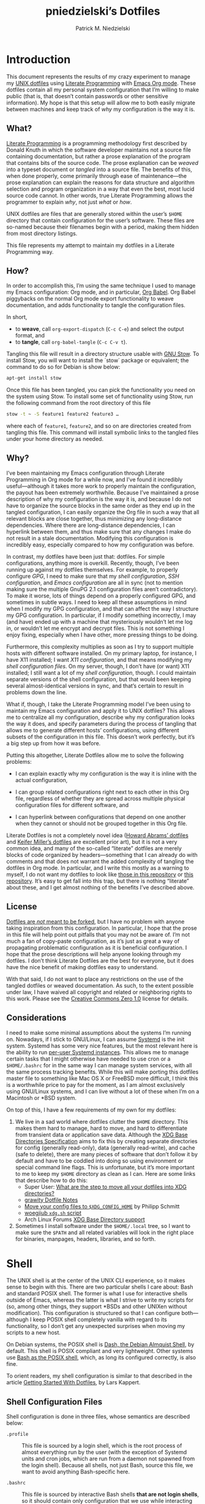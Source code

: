 #+TITLE:         pniedzielski’s Dotfiles
#+AUTHOR:        Patrick M. Niedzielski
#+EMAIL:         patrick@pniedzielski.net
#+DESCRIPTION:   Literate Dotfiles via Org-Mode

#+PROPERTY: header-args :comments no :mkdirp yes

* Introduction

  This document represents the results of my crazy experiment to manage my [[https://dotfiles.github.io/][UNIX
  dotfiles]] using [[https://en.wikipedia.org/wiki/Literate_programming][Literate Programming]] with [[http://orgmode.org/][Emacs Org mode]].  These dotfiles
  contain all my personal system configuration that I’m willing to make public
  (that is, that doesn’t contain passwords or other sensitive information).  My
  hope is that this setup will allow me to both easily migrate between machines
  and keep track of /why/ my configuration is the way it is.

** What?

   [[http://literateprogramming.com/][Literate Programming]] is a programming methodology first described by Donald
   Knuth in which the software developer maintains not a source file containing
   documentation, but rather a prose explanation of the program that contains
   bits of the source code.  The prose explanation can be /weaved/ into a
   typeset document or /tangled/ into a source file.  The benefits of this, when
   done properly, come primarily through ease of maintenance—the prose
   explanation can explain the reasons for data structure and algorithm
   selection and program organization in a way that even the best, most lucid
   source code cannot.  In other words, true Literate Programming allows the
   programmer to explain /why/, not just /what/ or /how/.

   UNIX dotfiles are files that are generally stored within the user’s ~$HOME~
   directory that contain configuration for the user’s software.  These files
   are so-named because their filenames begin with a period, making them hidden
   from most directory listings.

   This file represents my attempt to maintain my dotfiles in a Literate
   Programming way.

** How?

   In order to accomplish this, I’m using the same technique I used to manage my
   Emacs configuration: Org mode, and in particular, [[http://orgmode.org/worg/org-contrib/babel/intro.html][Org Babel]].  Org Babel
   piggybacks on the normal Org mode export functionality to weave
   documentation, and adds functionality to tangle the configuration files.

   In short,

   - to *weave*, call ~org-export-dispatch~ (~C-c C-e~) and select the output
     format, and
   - to *tangle*, call ~org-babel-tangle~ (~C-c C-v t~).

   Tangling this file will result in a directory structure usable with [[https://www.gnu.org/software/stow/][GNU
   Stow]].  To install Stow, you will want to install the `stow` package or
   equivalent; the command to do so for Debian is show below:

   #+BEGIN_SRC sh   :dir /sudo:localhost:/
   apt-get install stow
   #+END_SRC

   Once this file has been tangled, you can pick the functionality you need on
   the system using Stow.  To install some set of functionality using Stow, run
   the following command from the root directory of this file

   #+BEGIN_SRC sh
     stow -t ~ -S feature1 feature2 feature3 …
   #+END_SRC

   where each of ~feature1~, ~feature2~, and so on are directories created from
   tangling this file.  This command will install symbolic links to the tangled
   files under your home directory as needed.

** Why?

   I’ve been maintaining my Emacs configuration through Literate Programming in
   Org mode for a while now, and I’ve found it incredibly useful—although it
   takes more work to properly maintain the configuration, the payout has been
   extremely worthwhile.  Because I’ve maintained a prose description of why my
   configuration is the way it is, and because I do not have to organize the
   source blocks in the same order as they end up in the tangled configuration,
   I can easily organize the Org file in such a way that all relevant blocks are
   close together, thus minimizing any long-distance dependencies.  Where there
   are long-distance dependencies, I can hyperlink between them, and thus make
   sure that any changes I make do not result in a stale documentation.
   Modifying this configuration is incredibly easy, especially compared to how
   my configuration was before.

   In contrast, my dotfiles have been just that: dotfiles.  For simple
   configurations, anything more is overkill.  Recently, though, I’ve been
   running up against my dotfiles themselves.  For example, to properly
   configure [[*GnuPG][GPG]], I need to make sure that my [[*Shell][shell configuration]], [[*SSH][SSH
   configuration]], and [[*Emacs][Emacs configuration]] are all in sync (not to mention making
   sure the multiple GnuPG 2.1 configuration files aren’t contradictory).  To
   make it worse, lots of things depend on a properly configured GPG, and
   sometimes in subtle ways.  I need to keep all these assumptions in mind when
   I modify my GPG configuration, and that can affect the way I structure my GPG
   configuration.  In particular, if I modify something incorrectly, I may (and
   have) ended up with a machine that mysteriously wouldn’t let me log in, or
   wouldn’t let me encrypt and decrypt files.  This is not something I enjoy
   fixing, especially when I have other, more pressing things to be doing.

   Furthermore, this complexity multiplies as soon as I try to support multiple
   hosts with different software installed.  On my primary laptop, for instance,
   I have X11 installed; I want [[*X11][X11 configuration]], and that means modifying my
   [[*Shell][shell configuration files]].  On my server, though, I don’t have (or want) X11
   installed; I still want a lot of my [[*Shell][shell configuration]], though.  I could
   maintain separate versions of the shell configuration, but that would been
   keeping several almost-identical versions in sync, and that’s certain to
   result in problems down the line.

   What if, though, I take the Literate Programming model I’ve been using to
   maintain my Emacs configuration and apply it to UNIX dotfiles?  This allows
   me to centralize all my configuration, describe why my configuration looks
   the way it does, and specify parameters during the process of tangling that
   allows me to generate different hosts’ configurations, using different
   subsets of the configuration in this file.  This doesn’t work perfectly, but
   it’s a big step up from how it was before.

   Putting this altogether, Literate Dotfiles allow me to solve the following
   problems:

   - I can explain exactly why my configuration is the way it is inline with the
     actual configuration,

   - I can group related configurations right next to each other in this Org
     file, regardless of whether they are spread across multiple physical
     configuration files for different software, and

   - I can hyperlink between configurations that depend on one another when they
     cannot or should not be grouped together in this Org file.

   Literate Dotfiles is not a completely novel idea ([[https://github.com/howardabrams/dot-files][Howard Abrams’ dotfiles]] and
   [[http://keifer.link/projects/dotfiles/dotfiles.html][Keifer Miller’s dotfiles]] are excellent prior art), but it is not a very
   common idea, and many of the so-called “literate” dotfiles are merely blocks
   of code organized by headers—something that I can already do with comments
   and that does not warrant the added complexity of tangling the dotfiles in
   Org mode.  In particular, and I write this mostly as a warning to myself, I
   do not want my dotfiles to look like [[https://github.com/ivoarch/.dot-org-files][those in this repository]] or [[https://github.com/mgdelacroix/dotfiles][this
   repository]].  It’s easy to get fall into this trap, but there is nothing
   “literate” about these, and I get almost nothing of the benefits I’ve
   described above.

** License

   [[http://www.anishathalye.com/2014/08/03/managing-your-dotfiles/][Dotfiles are /not/ meant to be forked]], but I have no problem with anyone
   taking inspiration from this configuration.  In particular, I hope that the
   prose in this file will help point out pitfalls that you may not be aware of.
   I’m not much a fan of copy-paste configuration, as it’s just as great a way
   of propagating problematic configuration as it is beneficial configuration.
   I hope that the prose descriptions will help anyone looking through my
   dotfiles.  I don’t think Literate Dotfiles are the best for everyone, but it
   does have the nice benefit of making dotfiles easy to understand.

   [[http://i.creativecommons.org/p/zero/1.0/88x31.png]]

   With that said, I do not want to place any restrictions on the use of the
   tangled dotfiles or weaved documentation.  As such, to the extent possible
   under law, I have waived all copyright and related or neighboring rights to
   this work.  Please see the [[http://creativecommons.org/publicdomain/zero/1.0/][Creative Commons Zero 1.0]] license for details.

** Considerations

   I need to make some minimal assumptions about the systems I’m running on.
   Nowadays, if I stick to GNU/Linux, I can assume [[https://wiki.freedesktop.org/www/Software/systemd/][Systemd]] is the init system.
   Systemd has some very nice features, but the most relevant here is the
   ability to run [[https://wiki.archlinux.org/index.php/Systemd/User][per-user Systemd instances]].  This allows me to manage certain
   tasks that I might otherwise have needed to use cron or a ~$HOME/.bashrc~ for
   in the same way I can manage system services, with all the same process
   tracking benefits.  While this will make porting this dotfiles master file to
   something like Mac OS X or FreeBSD more difficult, I think this is a
   worthwhile price to pay for the moment, as I am almost exclusively using
   GNU/Linux systems, and I can live without a lot of these when I’m on a
   Macintosh or *BSD system.

   On top of this, I have a few requirements of my own for my dotfiles:

   1. We live in a sad world where dotfiles clutter the ~$HOME~ directory.  This
      makes them hard to manage, hard to move, and hard to differentiate from
      transient data or application save data.  Although the [[https://theos.kyriasis.com/~kyrias/basedir-spec.html][XDG Base
      Directories Specification]] aims to fix this by creating separate
      directories for config (generally read-only), data (generally read-write),
      and cache (safe to delete), there are many pieces of software that don’t
      follow it by default and have to be coddled into doing so using
      environment or special command line flags.  This is unfortunate, but it’s
      more important to me to keep my ~$HOME~ directory as clean as I can.  Here
      are some links that describe how to do this:
      - Super User: [[https://superuser.com/questions/874901/what-are-the-step-to-move-all-your-dotfiles-into-xdg-directories][What are the step to move all your dotfiles into XDG
        directories?]]
      - [[https://github.com/grawity/dotfiles/blob/master/.dotfiles.notes][grawity Dotfile Notes]]
      - [[https://lxl.io/xdg-config-home][Move your config files to ~$XDG_CONFIG_HOME~]] by Philipp Schmitt
      - [[https://github.com/woegjiub/.config/blob/master/sh/xdg.sh][woegjiub ~xdg.sh~ script]]
      - Arch Linux Forums [[https://wiki.archlinux.org/index.php/XDG_Base_Directory_support][XDG Base Directory support]]
   2. Sometimes I install software under the ~$HOME/.local~ tree, so I want to
      make sure the ~$PATH~ and all related variables will look in the right
      place for binaries, manpages, headers, libraries, and so forth.

* Shell

  The UNIX shell is at the center of the UNIX CLI experience, so it makes sense
  to begin with this.  There are two particular shells I care about: Bash and
  standard POSIX shell.  The former is what I use for interactive shells outside
  of Emacs, whereas the latter is what I strive to write my scripts for (so,
  among other things, they support *BSDs and other UNIXen without modification).
  This configuration is structured so that I can configure both—although I keep
  POSIX shell completely vanilla with regard to its functionality, so I don’t
  get any unexpected surprises when moving my scripts to a new host.

  On Debian systems, the POSIX shell is [[http://gondor.apana.org.au/~herbert/dash/][Dash, the Debian Almquist Shell]], by
  default.  This shell is POSIX compliant and very lightweight.  Other systems
  use [[https://www.gnu.org/software/bash/manual/html_node/Bash-POSIX-Mode.html][Bash as the POSIX shell]], which, as long its configured correctly, is also
  fine.

  To orient readers, my shell configuration is similar to that described in the
  article [[https://medium.com/@webprolific/getting-started-with-dotfiles-43c3602fd789#.a9jfn51ix][_Getting Started With Dotfiles_]], by Lars Kappert.

** Shell Configuration Files

   Shell configuration is done in three files, whose semantics are described
   below:

   - ~.profile~ :: This file is sourced by a login shell, which is the root
        process of almost everything run by the user (with the exception of
        Systemd units and cron jobs, which are run from a daemon not spawned
        from the login shell).  Because all shells, not just Bash, source this
        file, we want to avoid anything Bash-specific here.

   - ~.bashrc~ :: This file is sourced by interactive Bash shells *that are not
        login shells*, so it should contain only configuration that we use while
        interacting with a shell (as opposed to, for example, configuration that
        might affect shell scripts).  These are mostly conveniences, and are
        necessarily Bash-specific.

   - ~.bash_profile~ :: This file is sourced by Bash in priority to ~.profile~
        for login shells, but is otherwise the same.

   The above descriptions lead to the following plan: we will use ~.profile~ for
   one-time configuration for each login, such as environment variables that are
   needed by every program; ~.bashrc~ will contain Bash-specific configuration
   that is sourced by every new interactive shell (things like aliases and
   functions, which aren’t inherited by subshells anyway); ~.bash_profile~ will
   simply source both ~.profile~ and ~.bashrc~, which means interactive Bash
   login shells will have both the non-Bash-specific configurations and the
   Bash-specific configurations.

   So, let’s take a look at these three configuration files:

   #+CAPTION: Source listing for ~.profile~.
   #+BEGIN_SRC sh   :tangle sh/.profile   :noweb yes   :shebang "#!/bin/sh\n"
     # Source installed login shell configurations:
     <<sh-profile>>
   #+END_SRC

   #+CAPTION: Source listing for ~.bashrc~.
   #+BEGIN_SRC sh   :tangle sh/.bashrc   :noweb yes   :shebang "#!/bin/bash\n"
     # Source installed interactive shell configurations:
     <<sh-bashrc>>
   #+END_SRC

   #+CAPTION: Source listing for ~.bash_profile~.
   #+BEGIN_SRC sh   :tangle sh/.bash_profile   :noweb yes   :shebang "#!/bin/bash\n"
     # Source login shell configuration:
     . .profile

     # Only source .bashrc when shell is interactive:
     case "$-" in *i*) . .bashrc ;; esac
   #+END_SRC

** XDG Base Directories

   The XDG Base Directory variables define where configuration, cache, and data
   files for the user should be stored.  While this has the nice effect of
   cleaning up the home directory, moving dotfiles into subdirectories
   (something I like very much), it has an even more important benefit: because
   it separates configuration files, cache files, and important data files into
   separate folders, it greatly simplifies backup and recovery of these files.
   Migrating to a new laptop, for instance, should be as simple as installing
   the software and copying over the configuration and data.  With the typical
   dotfiles approach, there’s nothing that prevents cached data—data that isn’t
   essential and could potentially contain system-specific data that would not
   transfer well—from being written straight to the home directory.  In essence,
   this mirrors quite closely how UNIX systems break the file system into
   directories that store configuration (~/etc~), cached data (~/var~), shared
   data (~/usr/share~), and so forth.

   Let’s create a file ~$HOME/.config/sh/xdg.sh~ that, when sourced, sets these
   variables correctly.  The full listing of this file is shown below:

   #+CAPTION: Source listing for ~.config/sh/xdg.sh~.
   #+BEGIN_SRC sh   :tangle sh/.config/sh/xdg.sh   :noweb yes   :shebang "#!/bin/sh\n"
     <<sh-xdg>>
   #+END_SRC

   We also want this to be sourced by our ~.profile~, so we add the following
   line there:

   #+BEGIN_SRC sh   :noweb-ref sh-profile   :noweb-sep "\n"
     [ -r $HOME/.config/sh/xdg.sh ] && . $HOME/.config/sh/xdg.sh
   #+END_SRC

   But what are the variables we need to configure?  The [[https://theos.kyriasis.com/~kyrias/basedir-spec.html][XDG Base Directory
   specification]] lists the following environment variables:

   #+BEGIN_QUOTE
     - There is a single base directory relative to which user-specific data
       files should be written. This directory is defined by the environment
       variable ~$XDG_DATA_HOME~.

     - There is a single base directory relative to which user-specific
       configuration files should be written. This directory is defined by the
       environment variable ~$XDG_CONFIG_HOME~.

     - There is a single base directory relative to which user-specific
       executable files should be written. This directory is defined by the
       environment variable ~$XDG_BIN_HOME~.

     - There is a single base directory relative to which user-specific
       architecture-independent library files shoule be written. This directory
       is defined by the environment variable ~$XDG_LIB_HOME~.

     - There is a set of preference ordered base directories relative to which
       executable files should be searched. This set of directories is defined
       by the environment variable ~$XDG_BIN_DIRS~.

     - There is a set of preference ordered base directories relative to which
       library files should be searched. This set of directories is defined by
       the environment variable ~$XDG_LIB_DIRS~.

     - There is a set of preference ordered base directories relative to which
       data files should be searched. This set of directories is defined by the
       environment variable ~$XDG_DATA_DIRS~.

     - There is a set of preference ordered base directories relative to which
       configuration files should be searched. This set of directories is
       defined by the environment variable ~$XDG_CONFIG_DIRS~.

     - There is a single base directory relative to which user-specific
       non-essential (cached) data should be written. This directory is defined
       by the environment variable ~$XDG_CACHE_HOME~.

     - There is a single base directory relative to which user-specific runtime
       files and other file objects should be placed. This directory is defined
       by the environment variable ~$XDG_RUNTIME_DIR~.
   #+END_QUOTE

   The variables ~$XDG_BIN_DIRS~, ~$XDG_LIB_DIRS~, ~$XDG_DATA_DIRS~, and
   ~$XDG_CONFIG_DIRS~ contain system paths, and they should be set by the system
   (or applications should use the defaults defined in the specification).
   Furthermore, [[http://www.freedesktop.org/software/systemd/man/pam_systemd.html][~$XDG_RUNTIME_DIR~ is set by the Systemd PAM module]], so we don’t
   need, or want, to set it by ourselves.

   The remaining variables (namely, ~$XDG_DATA_HOME~, ~$XDG_CONFIG_HOME~,
   ~$XDG_BIN_HOME~, ~$XDG_LIB_HOME~, and ~$XDG_CACHE_HOME~), though, should be
   set in our shell configuration.  I use the following, which happen to be the
   defaults anyway:

   #+BEGIN_SRC sh   :noweb-ref sh-xdg   :noweb-sep "\n"   :exports none
     # XDG Basedir variables
   #+END_SRC
   #+BEGIN_SRC sh   :noweb-ref sh-xdg   :noweb-sep "\n\n"
     export XDG_DATA_HOME="$HOME/.local/share"
     export XDG_CONFIG_HOME="$HOME/.config"
     export XDG_BIN_HOME="$HOME/.local/bin"
     export XDG_LIB_HOME="$HOME/.local/lib"
     export XDG_CACHE_HOME="$HOME/.cache"
   #+END_SRC

   As a note, we have to be careful, as the [[https://theos.kyriasis.com/~kyrias/basedir-spec.html][XDG Base Directory Specification]]
   requires us to use absolute paths.  Here, we do this by using double-quoting,
   which interpolates the ~$HOME~ variable into the path for us.  Because
   ~$HOME~ is an absolute path, the resulting paths will all be absolute, too.

   The semantics of these environment variables naturally lead us to a backup
   and recovery strategy:

   - ~$XDG_DATA_HOME~ contains user-specific data, so we generally want to back
     it up.  Not all of the data in this directory is important, but some is.
     This may contain sensitive information, so we should encrypt our backups.

   - ~$XDG_CONFIG_HOME~ contains user-specific configuration, which we want to
     back up.  Hopefully, this contains no sensitive information, but I don’t
     trust that no passwords or secrets will make it into this, so we encrypt
     the backups just in case.

   - ~$XDG_BIN_HOME~ and ~$XDG_LIB_HOME~ are for user-installed software that
     may be system-specific, so we don’t want to back it up.  To recover, we
     need to reinstall the software.

   - ~$XDG_CACHE_HOME~ is non-essential data, files that store information
     locally for performance.  These can be deleted at any time, and could go
     out-of-date, so there is no point in backing them up.  Software that uses
     these should regenerate them on its own.

   While just configuring this should be enough, it’s not.  There is an annoying
   amount of software that does not use these directories properly, or at all.
   We do our best here to configure the problematic software to use them, but we
   can’t get all of it.

   #+BEGIN_SRC sh   :noweb-ref sh-xdg   :noweb-sep "\n"   :exports none
     # Per-software configuration to use XDG basedirs
   #+END_SRC

   TeX stores its cache right under the home directory by default, so we set the
   following environment variable to move it to the cache directory:

   #+BEGIN_SRC sh   :noweb-ref sh-xdg   :noweb-sep "\n"
     export TEXMFVAR="$XDG_CACHE_HOME/texmf-var"
   #+END_SRC

** Miscellaneous Environment Variables

   The remaining environment variables are either set in or conditionally
   sourced from ~$HOME/.config/sh/env.sh~.  A full listing of this file is shown
   below:

   #+CAPTION: Source listing for ~.config/sh/env.sh~.
   #+BEGIN_SRC sh   :tangle sh/.config/sh/env.sh   :noweb yes   :shebang "#!/bin/sh\n"
     <<sh-env>>
   #+END_SRC

   We want these environment variables to be available in all sessions, so we
   want to source it from our ~.profile~, as well.  We add the following line
   there to do that:

   #+BEGIN_SRC sh   :noweb-ref sh-profile   :noweb-sep "\n"
     [ -r $HOME/.config/sh/env.sh ] && . $HOME/.config/sh/env.sh
   #+END_SRC

*** Local Installation Tree

   In addition to (or perhaps complementary to) the [[*XDG Base Directories][XDG Base Directories]], we
   also use the ~.local~ tree as an install path for user-local software.
   Because ~.local~ mirrors ~/usr~, this works very well.  It’s not quite as
   simple as adding the binary path to ~$PATH~, though.  There are a number of
   variables we need to set for the software to work correctly.

   #+BEGIN_SRC sh   :noweb-ref sh-env   :noweb-sep "\n" :exports none
     # Add software installed under `~/.local` tree.
   #+END_SRC
   #+BEGIN_SRC sh   :noweb-ref sh-env   :noweb-sep "\n\n"
     LOCAL_PREFIX="$HOME/.local"
     export PATH="$LOCAL_PREFIX/bin:$PATH"
     export MANPATH="$LOCAL_PREFIX/share/man:$MANPATH"
     export CFLAGS="-I$LOCAL_PREFIX/include $CFLAGS"
     export CXXFLAGS="-I$LOCAL_PREFIX/include $CXXFLAGS"
     export LDFLAGS="-L$LOCAL_PREFIX/lib -Wl,-rpath,$LOCAL_PREFIX/lib $LDFLAGS"
     export LD_RUNPATH="$LOCAL_PREFIX/lib:$LD_RUNPATH"
     export PKG_CONFIG_PATH="$LOCAL_PREFIX/lib/pkgconfig:$PKG_CONFIG_PATH"
     export ACLOCAL_FLAGS="-I $LOCAL_PREFIX/share/aclocal/"
     unset LOCAL_PREFIX
   #+END_SRC

** Aliases

   I store aliases in the ~$HOME/.config/sh/alias.sh~ file.  These aliases apply
   only to interactive shells, not to scripts, so all these aliases are only to
   help me in interactive shells.  Here is a full listing of that file:

   #+CAPTION: Source listing for ~.config/sh/alias.sh~.
   #+BEGIN_SRC sh   :tangle sh/.config/sh/alias.sh   :noweb yes   :shebang "#!/bin/sh\n"
     <<sh-alias>>
   #+END_SRC

   We also want to make sure to source this file from ~.bashrc~:

   #+BEGIN_SRC sh   :noweb-ref sh-bashrc   :noweb-sep "\n"
     [ -r $HOME/.config/sh/alias.sh    ] && . $HOME/.config/sh/alias.sh
   #+END_SRC

   The default ~ls~ does not automatically print its results in color when the
   terminal supports it, and it gives rather unhelpful values for file sizes.
   For usability, we change the default in interactive shells to use color
   whenever the output terminal supports it and to display file sizes in
   human-readable format (e.g., ~1K~, ~234M~, ~2G~).  Once we’ve done that, we
   can also add the common and useful ~ll~ alias, which displays a long listing
   format, sorted with directories first.

   #+BEGIN_SRC sh   :noweb-ref sh-alias   :noweb-sep "\n"   :exports none
     # ls usability aliases
   #+END_SRC
   #+BEGIN_SRC sh   :noweb-ref sh-alias   :noweb-sep "\n\n"
     alias ls="ls -h --color=auto"
     alias ll="ls -lv --group-directories-first"
   #+END_SRC

   We also [[*Emacs][define some aliases]] to easily start Emacs from the terminal.

** Functions

   In addition to aliases, I use some shell functions for functionality that is
   more complicated than what aliases can provide but not complicated enough to
   warrant a separate shell script.  These functions are stored in
   ~$HOME/.config/sh/function.sh~, reproduced below:

   #+CAPTION: Source listing for ~.config/sh/function.sh~.
   #+BEGIN_SRC sh   :tangle sh/.config/sh/function.sh   :noweb yes   :shebang "#!/bin/sh\n"
     <<sh-function>>
   #+END_SRC

   Again, we source it from ~.bashrc~:

   #+BEGIN_SRC sh   :noweb-ref sh-bashrc   :noweb-sep "\n"
     [ -r $HOME/.config/sh/function.sh ] && . $HOME/.config/sh/function.sh
   #+END_SRC

   The functions I use most commonly manage my ~$PATH~ variable, the environment
   variable that contains a colon-separated list of directories in which to look
   for a command to be executed.  Modifying it manually—especially removing
   directories from it—is tedious and error-prone; these functions, which I
   found on [[https://stackoverflow.com/questions/370047/][a StackOverflow question]], have served we well:

   #+BEGIN_SRC sh   :noweb-ref sh-function   :noweb-sep "\n"   :exports none
     # $PATH management functions
   #+END_SRC
   #+BEGIN_SRC sh   :noweb-ref sh-function   :noweb yes   :noweb-sep "\n\n"
     path_append()  { path_remove $1; export PATH="$PATH:$1";   }
     path_prepend() { path_remove $1; export PATH="$1:$PATH";   }
     path_remove()  { export PATH=`<<sh-function-pathremove>>`; }
   #+END_SRC

   The ~path_append()~ and ~path_prepend()~ functions are rather
   self-explanatory, but the ~path_remove()~ function may not be.  In fact, it’s
   slightly modified from the version in the StackOverflow question linked
   above.  Let’s break it down.  Our goal is to export the ~$PATH~ variable to a
   new value, so let’s look inside the backtick-quoted string to see what is
   run:

   1. First, we print out the current ~$PATH~, which we will use as input.  The
      ~$PATH~ variable should not end in a newline, which gives us two options:

      - ~echo -n~, which is not completely portable, or
      - ~printf~.

      In the name of portability, we will choose the later.

      #+BEGIN_SRC sh   :noweb-ref sh-function-pathremove   :noweb-sep " | "
        printf '%s' "$PATH"
      #+END_SRC

   2. We want to parse this output into a series of records separated by colons.
      To this, we turn to awk.  The awk [[http://www.grymoire.com/Unix/Awk.html#uh-19][~RS~ variable]] stores the line/record
      separator used in parsing, and the [[http://www.grymoire.com/Unix/Awk.html#uh-20][~ORS~ variable]] stores the line/record
      separator used in printing.  We can use these two variables to piggyback
      on awk’s parsing capabilities, setting both of them to colons.  Awk can
      then loop over these parsed directory names to determine whether any of
      them are the directory we are trying to remove.  If they are, we ignore
      them.

      #+BEGIN_SRC sh   :noweb-ref sh-function-pathremove   :noweb-sep " | "
        awk -v RS=: -v ORS=: '$0 != "'$1'"'
      #+END_SRC

      The expression here used to filter is a little opaque, but works as
      follows:

      - We have an initial, single-quoted string in which the ~$0~ is an _awk_
        variable meaning “this record”.  This string ends with a double quote.

      - Then, we have a _shell_ variable that interpolates to the first argument
        to our function.

      - Finally, we have a third string that closes the opening quote from the
        first string.

   3. Unfortunately, awk outputs the value of ~ORS~ at the end of the string,
      too, so we need to chop it off.  The following sed invocation does that:

      #+BEGIN_SRC sh   :noweb-ref sh-function-pathremove   :noweb-sep " | "
        sed 's/:$//'
      #+END_SRC

** Bash Prompt

   In order to configure our Bash prompt, we make a new file,
   ~$HOME/.config/sh/prompt.sh~.  This file’s job is simply to set the prompt as
   we want when it sourced.

   Bash prompt configuration is contained within the ~$PS1~ environment
   variable, which is extremely terse and hard to work with.  The following is
   my ~$PS1~ configuration:

   #+CAPTION: Source listing for ~.config/sh/prompt.sh~.
   #+BEGIN_SRC sh   :tangle sh/.config/sh/prompt.sh   :noweb yes   :shebang "#!/bin/bash\n"
     white='\e[0;37m'
     greenbold='\e[01;32m'
     bluebold='\e[01;34m'
     reset='\e[0m'

     # Set prompt
     export PS1="<<sh-prompt>>"

     # Set xterm title
     case "$TERM" in
         xterm*|rxvt*) export PS1="<<sh-prompt-title>>$PS1" ;;
                    *) ;;
     esac

     unset white
     unset greenbold
     unset bluebold
     unset reset
   #+END_SRC

   This will produce a shell prompt that looks as follows:

   #+BEGIN_EXAMPLE
     hostname:~(0)$
   #+END_EXAMPLE

   The first few lines define ANSI color codes that we will use in the prompt.
   Because these are unset later, we don’t need to worry about them polluting
   the our environment when we source this file.  When we use these color codes,
   we will enclose them in ~\[~ and ~\]~, which tell bash not to consider the
   enclosing text when moving the cursor.  We can use the variables within our
   ~$PS1~ variable, and they will be interpolated correctly within the
   double-quoted string.

   Let’s break the prompt down some:

   - We start out by resetting the color setting of the terminal, just in case
     some rogue command does not clean up after itself:

     #+BEGIN_SRC sh   :noweb-ref sh-prompt   :noweb-sep ""
       \[$reset\]
     #+END_SRC

   - The next part of the ~$PS1~ variable prints out the hostname (~\h~) in a
     bold, green color, and then prints out a white colon:

     #+BEGIN_SRC sh   :noweb-ref sh-prompt   :noweb-sep ""
       \[$greenbold\]\h\[$reset\]\[$white\]:
     #+END_SRC

     In the past, I’ve also included the username (~\u~) before the hostname,
     but except in specific cases (perhaps when logging in as root, which I tend
     to disable), I don’t really care about seeing it on every prompt.  On the
     other hand, I often have multiple terminal windows open to multiple
     different hosts, and I find it easy to get confused, so I always display
     the hostname.

   - The third part of the ~$PS1~ variable prints out the current working
     directory in a bold, blue color:

     #+BEGIN_SRC sh   :noweb-ref sh-prompt   :noweb-sep ""
       \[$reset\]\[$bluebold\]\W
     #+END_SRC

     The ~\W~ command here only prints out the name of the working directory,
     not the full path to it (this can be done using the ~\w~ command).  I want
     my prompt to be relatively short, so I can fit the command on the same line
     as the prompt, and when I want to know the full path, I can always use the
     ~pwd~ command.

   - Then, we print out the exit code of the last command run in parentheses, in
     plain white:

     #+BEGIN_SRC sh   :noweb-ref sh-prompt   :noweb-sep ""
       \[$reset\]\[$white\](\$?)
     #+END_SRC

     The exit code of the last command run is contained within the ~$?~
     variable.  I’ve found this functionality very useful, because I’ve run
     across tricky commands that don’t print out a useful message to ~stderr~ to
     indicate that they’ve failed, but just die with some nonzero exit code.

     Notice that we have to escape the dollar sign of the ~$?~, because
     otherwise it would be expanded when we set the ~PS1~ variable initially,
     not expanded each time the shell prompt is printed!

   - The final part of the ~$PS1~ variable prints out the actual prompt, a
     dollar sign and space, and resets the color state:

     #+BEGIN_SRC sh   :noweb-ref sh-prompt   :noweb-sep ""
       \\$ \[$reset\]
     #+END_SRC

     We need to double escape the dollar sign, because otherwise it would be
     considered an environment variable expansion when printing the prompt.  We
     really want a literal dollar sign here.

   Concatenating these together will set our prompt as we want it.

   After that, we want to make sure that xterms which are hosting our shell
   session (potentially xterms on a different machine, that are connecting over
   SSH) have a useful title.  Here, I elect to display the username as well as
   the hostname and working directory.  Unlike in a shell prompt, changing the
   title will not take up valuable screen real-estate, so this extra information
   doesn’t have much cost.  As long as the terminal is an xterm (which we check
   by pattern matching), we prepend a string to the prompt which is displayed on
   the title bar, but otherwise not shown.  The string has the following form:

   #+BEGIN_SRC sh   :noweb yes
     <<sh-prompt-title>>
   #+END_SRC

   Let’s look at how this breaks down:

   - We start with the same ~\[~ that we used earlier on to prevent Bash from
     considering this text when moving the cursor:

     #+BEGIN_SRC sh   :noweb-ref sh-prompt-title   :noweb-sep ""
       \[
     #+END_SRC

     We will close this at the end of the title text.

   - Then, we add the special escape sequence that an xterm detects to set the
     title:

     #+BEGIN_SRC sh   :noweb-ref sh-prompt-title   :noweb-sep ""
       \e]0;
     #+END_SRC

   - Then, we set the title using the same escape sequences we used for the
     prompt above, with the addition of a ~\u~, which expands to the current
     user:

     #+BEGIN_SRC sh   :noweb-ref sh-prompt-title   :noweb-sep ""
       \u@\h: \W
     #+END_SRC

   - Finally, we tell the xterm that the title text is done and close the ~\[~
     we opened earlier:

     #+BEGIN_SRC sh   :noweb-ref sh-prompt-title   :noweb-sep ""
       \a\]
     #+END_SRC

   Now that we’ve set the prompt and xterm title, let’s make sure to source this
   configuration from ~.bashrc~:

   #+BEGIN_SRC sh   :noweb-ref sh-bashrc   :noweb-sep "\n"
     [ -r $HOME/.config/sh/prompt.sh   ] && . $HOME/.config/sh/prompt.sh
   #+END_SRC

** Miscellaneous Interactive Shell Customizations

   Finally, we’re left with some interactive shell customizations that don’t fit
   under any other heading.  These are either set in or conditionally sourced
   from ~$HOME/.config/sh/interactive.sh~, which is listed below:

   #+CAPTION: Source listing for ~.config/sh/interactive.sh~.
   #+BEGIN_SRC sh   :tangle sh/.config/sh/interactive.sh   :noweb yes   :shebang "#!/bin/bash\n"
     <<sh-interactive>>
   #+END_SRC

   As these are interactive, Bash-specific customizations, we want to source it
   from our ~.bashrc~ by adding the following line to that file:

   #+BEGIN_SRC sh   :noweb-ref sh-bashrc   :noweb-sep "\n"
     [ -r $HOME/.config/sh/interactive.sh ] && . $HOME/.config/sh/interactive.sh
   #+END_SRC

*** Bash Completion

    To enable completion in Bash, we source one of two files:

    #+BEGIN_SRC sh   :noweb-ref sh-interactive   :noweb-sep "\n"   :exports none
      # Enable interactive Bash completion
    #+END_SRC
    #+BEGIN_SRC sh   :noweb-ref sh-interactive   :noweb-sep "\n\n"
      if [ -r /usr/share/bash-completion/bash_completion ]; then
          . /usr/share/bash-completion/bash_completion
      elif [ -r /etc/bash_completion ]; then
          . /etc/bash_completion
      fi
    #+END_SRC

    This configuration is taken from the default ~.bashrc~ shipped with Debian;
    the former path is the path that the ~bash-completion~ package installs to.
    This can actually be modified [[https://www.gnu.org/software/bash/manual/html_node/Programmable-Completion.html][programmatically]] by packages.

*** Bash History

    Bash has command history support that allows you to recall previously run
    commands and run them again at a later session.  Command history is stored
    both in memory and in a special file written to disk, ~$HOME/.bash_history~.

    #+BEGIN_SRC sh   :noweb-ref sh-interactive   :noweb-sep "\n"   :exports none
      # History configuration
    #+END_SRC

    I don’t care so much about my command history being written to disk, because
    my primary use case is to save on typing during an interactive session.
    Because of this, we want to unset the ~$HISTFILE~ variable.  This will
    prevent the command history from being written to disk when the shell is
    exited.

    #+BEGIN_SRC sh   :noweb-ref sh-interactive   :noweb-sep "\n"
      unset HISTFILE
    #+END_SRC

    When saving command history in memory, I want to prevent two things from
    being added: lines beginning with whitespace (in case we have a reason to
    run a command and not remember it) and duplicate lines (which are just a
    nuisance to scroll through).  This can be done by setting the ~$HISTCONTROL~
    environment variable to ~ignoreboth~.  We don’t want this environment
    variable to leak into subshells (especially noninteractive subshells), so we
    don’t ~export~ it.

    #+BEGIN_SRC sh   :noweb-ref sh-interactive   :noweb-sep "\n"
      HISTCONTROL=ignoreboth
    #+END_SRC

    We also want to set a few shell options to control how history is stored as
    well:

    - ~cmdhist~ saves all lines in a multi-line command in the history file,
      which makes it easy to modify multi-line commands that we’ve run.

    - ~histreedit~ allows a user to re-edit a failed history substitution
      instead of clearing the prompt.

    #+BEGIN_SRC sh   :noweb-ref sh-interactive   :noweb-sep "\n\n"
      shopt -s cmdhist
      shopt -s histreedit
    #+END_SRC

*** Miscellaneous Configuration

    Finally, we have the following configuration options that don’t fit anywhere
    else.

    #+BEGIN_SRC sh   :noweb-ref sh-interactive   :noweb-sep "\n"   :exports none
      # Miscellaneous configuration items
    #+END_SRC

    We want to check the size of the terminal window after each command and, if
    necessary, update the values of ~$LINES~ and ~$COLUMNS~.  If any command
    uses the size of the terminal window to intelligently format output (think
    ~ls~ selecting the number of columns to output filenames in), this will give
    it up-to-date information on the terminal size.  The shell option
    ~checkwinsize~ does this for us.

    #+BEGIN_SRC sh   :noweb-ref sh-interactive   :noweb-sep "\n\n"
      shopt -s checkwinsize
    #+END_SRC

* Readline

  [[https://cnswww.cns.cwru.edu/php/chet/readline/rltop.html][GNU Readline]] is a library used by many programs for interactive command
  editing and recall.  Most importantly for my purposes, it is used by Bash, so
  this could be considered as an extension of our [[*Shell][shell configuration]].

  Let’s start off by moving the configuration to the correct XDG Basedir by
  adding this to the ~xdg.sh~ script we detail in the [[*XDG Base Directories][XDG Basedirs section]].

  #+BEGIN_SRC sh   :noweb-ref sh-xdg   :noweb-sep "\n"
    export INPUTRC="$XDG_CONFIG_HOME/readline/inputrc"
  #+END_SRC

  The actual ~$XDG_CONFIG_HOME/readline/inputrc~ file is shown and described
  below:

  #+CAPTION: Source listing for ~.config/readline/inputrc~.
  #+BEGIN_SRC conf   :tangle readline/.config/readline/inputrc   :noweb yes
    <<inputrc>>
  #+END_SRC

  Our first configuration is to make ~TAB~ autocomplete regardless of the case
  of the input.  This is somewhat of a trade-off, because it gives worse
  completion when the case of a prefix really does disambiguate.  I find, in
  practice, this is rather rare, and even rarer in my primary Readline
  application, Bash.

  #+BEGIN_SRC conf   :noweb-ref inputrc   :noweb-sep "\n"
    set completion-ignore-case on
  #+END_SRC

  I find the default behavior of Readline with regard to ambiguous completion to
  be very annoying.  By default, Readline will beep at you when you attempt to
  complete an ambiguous prefix and wait for you to press ~TAB~ again to see the
  alternatives; if the completion is ambiguous, I want to be told of the
  possible alternatives immediately.  Enabling the ~show-all-if-ambiguous~
  setting accomplishes this.

  #+BEGIN_SRC conf   :noweb-ref inputrc   :noweb-sep "\n"
    set show-all-if-ambiguous on
  #+END_SRC

  Another setting we want to make sure is set is to not autocomplete hidden
  files unless the pattern explicitly begins with a dot.  Usually I don’t want
  to deal with hidden files, so this is a good trade-off.

  #+BEGIN_SRC conf   :noweb-ref inputrc   :noweb-sep "\n"
    set match-hidden-files off
  #+END_SRC

  Also, we want to normalize the handling of directories and symlinks to
  directories, so there appears to be no difference.  The following setting
  immediately adds a trailing slash when autocompleting symlinks to
  directories.

  #+BEGIN_SRC conf   :noweb-ref inputrc   :noweb-sep "\n"
    set mark-symlinked-directories on
  #+END_SRC

  Finally, we add more intelligent ~UP~/~DOWN~ behavior, using the text that has
  already been typed as the prefix for searching through command history.

  #+BEGIN_SRC conf   :noweb-ref inputrc   :noweb-sep "\n"
    "\e[B": history-search-forward
    "\e[A": history-search-backward
  #+END_SRC

* GnuPG

* SSH
  #+BEGIN_SRC sh   :noweb-ref sh-env   :noweb-sep "\n\n"
    export SSH_AGENT_PID=
    export SSH_AUTH_SOCK="${XDG_RUNTIME_DIR}/gnupg/S.gpg-agent.ssh"
  #+END_SRC
* Mail

* Git

* X11
** Fcitx

   I use [[https://fcitx-im.org/][Fcitx]] as an input method to allow me to type non-Latin characters.  To
   set this up, we have to export several environment variables:

   #+BEGIN_SRC sh   :noweb-ref sh-env   :noweb-sep "\n"   :exports none
     # Set up FCITX.
   #+END_SRC
   #+BEGIN_SRC sh   :noweb-ref sh-env   :noweb-sep "\n\n"
     export XIM_PROGRAM=fcitx
     export XIM=fcitx
     export GTK_IM_MODULE=fcitx
     export QT_IM_MODULE=fcitx
     export XMODIFIERS="@im=fcitx"
   #+END_SRC

* Backups

* Emacs

  Now, so we can easily connect to the Emacs server from an interactive
  terminal, we define some shorthand shell aliases.  I can never remember the
  command-line arguments to ~emacsclient~, and ~emacsclient~ itself is a pretty
  hefty command name, so these aliases find a lot of use.  ~em~ opens its
  argument in an existing frame, ~emnew~ opens its argument in a new frame, and
  ~emtty~ opens its argument in the current terminal.

  #+BEGIN_SRC sh   :noweb-ref sh-alias   :noweb-sep "\n"   :exports none
    # Emacsclient aliases
  #+END_SRC
  #+BEGIN_SRC sh   :noweb-ref sh-alias   :noweb-sep "\n\n"
    alias em="emacsclient -n $@"
    alias emnew="emacsclient -c -n $@"
    alias emtty="emacsclient -t $@"
  #+END_SRC

  For each of these aliases, I used to have the ~--alternative-editor~ flag,
  which I could use to set an editor to select if Emacs was not running.  There
  is no case when that happens, and if there’s some problem where Emacs is not
  running, I’d like to be warned so I use ~vi~ explicitly and not get confused.

  Finally, we set Emacs as our default editor for the session.  We want the
  behavior to be "open a new buffer for the existing Emacs session.  If that
  session does not exist, open Emacs in daemon mode and then open a terminal
  frame connection to it."  Setting ~$VISUAL~ and ~$EDITOR~ to ~emacsclient~
  accomplishes the first part, and setting ~$ALTERNATIVE_EDITOR~ to an empty
  string accomplishes the second part, as described in the article [[http://stuff-things.net/2014/12/16/working-with-emacsclient/][_Working with
  EmacsClient_]].

  #+BEGIN_SRC sh   :noweb-ref sh-env   :noweb-sep "\n"   :exports none
    # Use emacsclient as the editor.
  #+END_SRC
  #+BEGIN_SRC sh   :noweb-ref sh-env   :noweb-sep "\n\n"
    export EDITOR="emacsclient"
    export VISUAL="emacsclient"
    export ALTERNATIVE_EDITOR=""
  #+END_SRC

** TODO Mention separate Emacs config file

# Local Variables:
# mode: org
# fill-column: 80
# End:
